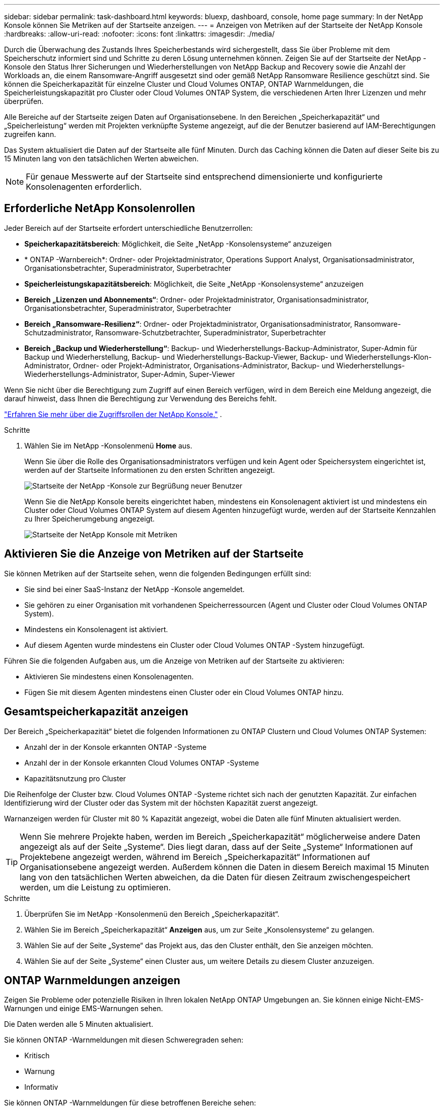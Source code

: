 ---
sidebar: sidebar 
permalink: task-dashboard.html 
keywords: bluexp, dashboard, console, home page 
summary: In der NetApp Konsole können Sie Metriken auf der Startseite anzeigen. 
---
= Anzeigen von Metriken auf der Startseite der NetApp Konsole
:hardbreaks:
:allow-uri-read: 
:nofooter: 
:icons: font
:linkattrs: 
:imagesdir: ./media/


[role="lead"]
Durch die Überwachung des Zustands Ihres Speicherbestands wird sichergestellt, dass Sie über Probleme mit dem Speicherschutz informiert sind und Schritte zu deren Lösung unternehmen können.  Zeigen Sie auf der Startseite der NetApp -Konsole den Status Ihrer Sicherungen und Wiederherstellungen von NetApp Backup and Recovery sowie die Anzahl der Workloads an, die einem Ransomware-Angriff ausgesetzt sind oder gemäß NetApp Ransomware Resilience geschützt sind.  Sie können die Speicherkapazität für einzelne Cluster und Cloud Volumes ONTAP, ONTAP Warnmeldungen, die Speicherleistungskapazität pro Cluster oder Cloud Volumes ONTAP System, die verschiedenen Arten Ihrer Lizenzen und mehr überprüfen.

Alle Bereiche auf der Startseite zeigen Daten auf Organisationsebene.  In den Bereichen „Speicherkapazität“ und „Speicherleistung“ werden mit Projekten verknüpfte Systeme angezeigt, auf die der Benutzer basierend auf IAM-Berechtigungen zugreifen kann.

Das System aktualisiert die Daten auf der Startseite alle fünf Minuten.  Durch das Caching können die Daten auf dieser Seite bis zu 15 Minuten lang von den tatsächlichen Werten abweichen.


NOTE: Für genaue Messwerte auf der Startseite sind entsprechend dimensionierte und konfigurierte Konsolenagenten erforderlich.



== Erforderliche NetApp Konsolenrollen

Jeder Bereich auf der Startseite erfordert unterschiedliche Benutzerrollen:

* *Speicherkapazitätsbereich*: Möglichkeit, die Seite „NetApp -Konsolensysteme“ anzuzeigen
* * ONTAP -Warnbereich*: Ordner- oder Projektadministrator, Operations Support Analyst, Organisationsadministrator, Organisationsbetrachter, Superadministrator, Superbetrachter
* *Speicherleistungskapazitätsbereich*: Möglichkeit, die Seite „NetApp -Konsolensysteme“ anzuzeigen
* *Bereich „Lizenzen und Abonnements“*: Ordner- oder Projektadministrator, Organisationsadministrator, Organisationsbetrachter, Superadministrator, Superbetrachter
* *Bereich „Ransomware-Resilienz“*: Ordner- oder Projektadministrator, Organisationsadministrator, Ransomware-Schutzadministrator, Ransomware-Schutzbetrachter, Superadministrator, Superbetrachter
* *Bereich „Backup und Wiederherstellung“*: Backup- und Wiederherstellungs-Backup-Administrator, Super-Admin für Backup und Wiederherstellung, Backup- und Wiederherstellungs-Backup-Viewer, Backup- und Wiederherstellungs-Klon-Administrator, Ordner- oder Projekt-Administrator, Organisations-Administrator, Backup- und Wiederherstellungs-Wiederherstellungs-Administrator, Super-Admin, Super-Viewer


Wenn Sie nicht über die Berechtigung zum Zugriff auf einen Bereich verfügen, wird in dem Bereich eine Meldung angezeigt, die darauf hinweist, dass Ihnen die Berechtigung zur Verwendung des Bereichs fehlt.

https://docs.netapp.com/us-en/bluexp-setup-admin/reference-iam-predefined-roles.html["Erfahren Sie mehr über die Zugriffsrollen der NetApp Konsole."] .

.Schritte
. Wählen Sie im NetApp -Konsolenmenü *Home* aus.
+
Wenn Sie über die Rolle des Organisationsadministrators verfügen und kein Agent oder Speichersystem eingerichtet ist, werden auf der Startseite Informationen zu den ersten Schritten angezeigt.

+
image:screenshot-home-greenfield.png["Startseite der NetApp -Konsole zur Begrüßung neuer Benutzer"]

+
Wenn Sie die NetApp Konsole bereits eingerichtet haben, mindestens ein Konsolenagent aktiviert ist und mindestens ein Cluster oder Cloud Volumes ONTAP System auf diesem Agenten hinzugefügt wurde, werden auf der Startseite Kennzahlen zu Ihrer Speicherumgebung angezeigt.

+
image:screenshot-home-metrics.png["Startseite der NetApp Konsole mit Metriken"]





== Aktivieren Sie die Anzeige von Metriken auf der Startseite

Sie können Metriken auf der Startseite sehen, wenn die folgenden Bedingungen erfüllt sind:

* Sie sind bei einer SaaS-Instanz der NetApp -Konsole angemeldet.
* Sie gehören zu einer Organisation mit vorhandenen Speicherressourcen (Agent und Cluster oder Cloud Volumes ONTAP System).
* Mindestens ein Konsolenagent ist aktiviert.
* Auf diesem Agenten wurde mindestens ein Cluster oder Cloud Volumes ONTAP -System hinzugefügt.


Führen Sie die folgenden Aufgaben aus, um die Anzeige von Metriken auf der Startseite zu aktivieren:

* Aktivieren Sie mindestens einen Konsolenagenten.
* Fügen Sie mit diesem Agenten mindestens einen Cluster oder ein Cloud Volumes ONTAP hinzu.




== Gesamtspeicherkapazität anzeigen

Der Bereich „Speicherkapazität“ bietet die folgenden Informationen zu ONTAP Clustern und Cloud Volumes ONTAP Systemen:

* Anzahl der in der Konsole erkannten ONTAP -Systeme
* Anzahl der in der Konsole erkannten Cloud Volumes ONTAP -Systeme
* Kapazitätsnutzung pro Cluster


Die Reihenfolge der Cluster bzw. Cloud Volumes ONTAP -Systeme richtet sich nach der genutzten Kapazität.  Zur einfachen Identifizierung wird der Cluster oder das System mit der höchsten Kapazität zuerst angezeigt.

Warnanzeigen werden für Cluster mit 80 % Kapazität angezeigt, wobei die Daten alle fünf Minuten aktualisiert werden.


TIP: Wenn Sie mehrere Projekte haben, werden im Bereich „Speicherkapazität“ möglicherweise andere Daten angezeigt als auf der Seite „Systeme“.  Dies liegt daran, dass auf der Seite „Systeme“ Informationen auf Projektebene angezeigt werden, während im Bereich „Speicherkapazität“ Informationen auf Organisationsebene angezeigt werden.  Außerdem können die Daten in diesem Bereich maximal 15 Minuten lang von den tatsächlichen Werten abweichen, da die Daten für diesen Zeitraum zwischengespeichert werden, um die Leistung zu optimieren.

.Schritte
. Überprüfen Sie im NetApp -Konsolenmenü den Bereich „Speicherkapazität“.
. Wählen Sie im Bereich „Speicherkapazität“ *Anzeigen* aus, um zur Seite „Konsolensysteme“ zu gelangen.
. Wählen Sie auf der Seite „Systeme“ das Projekt aus, das den Cluster enthält, den Sie anzeigen möchten.
. Wählen Sie auf der Seite „Systeme“ einen Cluster aus, um weitere Details zu diesem Cluster anzuzeigen.




== ONTAP Warnmeldungen anzeigen

Zeigen Sie Probleme oder potenzielle Risiken in Ihren lokalen NetApp ONTAP Umgebungen an. Sie können einige Nicht-EMS-Warnungen und einige EMS-Warnungen sehen.

Die Daten werden alle 5 Minuten aktualisiert.

Sie können ONTAP -Warnmeldungen mit diesen Schweregraden sehen:

* Kritisch
* Warnung
* Informativ


Sie können ONTAP -Warnmeldungen für diese betroffenen Bereiche sehen:

* Kapazität
* Performance
* Schutz
* Verfügbarkeit
* Sicherheit



TIP: Durch das Zwischenspeichern wird die Leistung optimiert, es kann jedoch dazu führen, dass die Daten in diesem Bereich bis zu 15 Minuten lang von den tatsächlichen Werten abweichen.

*Unterstützte Systeme*

* Ein lokales ONTAP NAS- oder SAN-System wird unterstützt.
* Cloud Volumes ONTAP -Systeme werden nicht unterstützt.


*Unterstützte Datenquellen*

Zeigen Sie Warnungen zu bestimmten Ereignissen an, die in ONTAP auftreten. Sie sind eine Kombination aus EMS- und metrischen Warnungen.

Weitere Informationen zu ONTAP -Warnmeldungen finden Sie unter https://docs.netapp.com/us-en/bluexp-alerts/index.html["Informationen zu ONTAP -Warnmeldungen"^] .

Eine Liste der möglicherweise angezeigten Warnmeldungen finden Sie unter https://docs.netapp.com/us-en/bluexp-alerts/alerts-use-dashboard.html["Mögliche Risiken im ONTAP -Speicher anzeigen"^] .

.Schritte
. Überprüfen Sie im NetApp Konsolenmenü den Bereich „ONTAP -Warnmeldungen“.
. Filtern Sie die Warnungen optional, indem Sie den Schweregrad auswählen, oder ändern Sie den Filter, um Warnungen basierend auf dem Auswirkungsbereich anzuzeigen.
. Wählen Sie im Bereich „ONTAP -Warnmeldungen“ die Option „Anzeigen“ aus, um zur Seite „Konsolenwarnungen“ zu gelangen.




== Anzeigen der Speicherleistungskapazität

Überprüfen Sie die pro Cluster oder Cloud Volumes ONTAP System verwendete Speicherleistungskapazität, um festzustellen, wie sich Leistungskapazität, Latenz und IOPS auf Ihre Workloads auswirken.  Beispielsweise stellen Sie möglicherweise fest, dass Sie Workloads verschieben müssen, um die Latenz zu minimieren und IOPS und Durchsatz für Ihre kritischen Workloads zu maximieren.

Das System ordnet Cluster und Systeme nach Leistungskapazität an und listet zur einfachen Identifizierung die Systeme mit der höchsten Kapazität zuerst auf.


TIP: Durch das Zwischenspeichern wird die Leistung optimiert, es kann jedoch dazu führen, dass die Daten in diesem Bereich bis zu 15 Minuten lang von den tatsächlichen Werten abweichen.

.Schritte
. Überprüfen Sie im NetApp -Konsolenmenü den Bereich „Speicherleistung“.
. Wählen Sie im Bereich „Speicherleistung“ *Anzeigen* aus, um zu einer Leistungsseite zu gelangen, auf der alle Cluster- und Cloud Volumes ONTAP -Systemdaten hinsichtlich Leistungskapazität, IOPS und Latenz aufgelistet sind.
. Wählen Sie einen Cluster aus, um seine Details im System Manager anzuzeigen.




== Zeigen Sie die Lizenzen und Abonnements an, die Sie haben

Überprüfen Sie die folgenden Informationen im Bereich „Lizenzen und Abonnements“:

* Die Gesamtzahl Ihrer Lizenzen und Abonnements.
* Die Anzahl der einzelnen Lizenz- und Abonnementtypen, die Sie besitzen (Direktlizenz, Jahresvertrag oder PAYGO).
* Die Anzahl der Lizenzen und Abonnements, die aktiv sind, Maßnahmen erfordern oder bald ablaufen.
* Das System zeigt Indikatoren neben den Lizenztypen an, bei denen Maßnahmen erforderlich sind oder die bald ablaufen.


Die Daten werden alle 5 Minuten aktualisiert.


TIP: Durch das Zwischenspeichern wird die Leistung optimiert, es kann jedoch dazu führen, dass die Daten in diesem Bereich bis zu 15 Minuten lang von den tatsächlichen Werten abweichen.

.Schritte
. Überprüfen Sie im NetApp -Konsolenmenü den Bereich „Lizenzen und Abonnements“.
. Wählen Sie im Bereich „Lizenzen und Abonnements“ die Option „Anzeigen“ aus, um zur Seite „Konsolenlizenzen und -abonnements“ zu gelangen.




== Ransomware-Resilienzstatus anzeigen

Finden Sie mit dem NetApp Ransomware Resilience-Datendienst heraus, ob Workloads einem Risiko durch Ransomware-Angriffe ausgesetzt sind oder geschützt sind.  Sie können die Gesamtmenge der geschützten Daten überprüfen, die Anzahl der empfohlenen Aktionen anzeigen und die Anzahl der Warnungen im Zusammenhang mit dem Ransomware-Schutz einsehen.

Die Daten werden alle 5 Minuten aktualisiert und stimmen mit den im NetApp Ransomware Resilience Dashboard angezeigten Daten überein.

https://docs.netapp.com/us-en/bluexp-ransomware-protection/concept-ransomware-protection.html["Erfahren Sie mehr über NetApp Ransomware Resilience"^] .

.Schritte
. Überprüfen Sie im NetApp -Konsolenmenü den Bereich „Ransomware-Resilienz“.
. Führen Sie im Bereich „Ransomware-Resilienz“ einen der folgenden Schritte aus:
+
** Wählen Sie *Anzeigen*, um zum NetApp Ransomware Resilience Dashboard zu gelangen. Weitere Einzelheiten finden Sie unter https://docs.netapp.com/us-en/bluexp-ransomware-protection/rp-use-dashboard.html["Überwachen Sie den Workload-Zustand mit dem NetApp Ransomware Resilience Dashboard"^] .
** Lesen Sie die „Empfohlenen Maßnahmen“ im NetApp Ransomware Resilience Dashboard. Weitere Einzelheiten finden Sie unter https://docs.netapp.com/us-en/bluexp-ransomware-protection/rp-use-dashboard.html["Überprüfen Sie die Schutzempfehlungen im NetApp Ransomware Resilience Dashboard"^] .
** Wählen Sie den Warnlink aus, um Warnmeldungen auf der Seite „NetApp Ransomware Resilience Alerts“ zu überprüfen.  Weitere Einzelheiten finden Sie unter https://docs.netapp.com/us-en/bluexp-ransomware-protection/rp-use-alert.html["Behandeln Sie erkannte Ransomware-Warnmeldungen mit NetApp Ransomware Resilience"^] .






== Anzeigen des Sicherungs- und Wiederherstellungsstatus

Überprüfen Sie den Gesamtstatus Ihrer Backups und Wiederherstellungen von NetApp Backup and Recovery.  Sie können die Anzahl der geschützten und ungeschützten Ressourcen sehen.  Sie können auch den Prozentsatz der Sicherungs- und Wiederherstellungsvorgänge zum Schutz Ihrer Workloads sehen.  Ein höherer Prozentsatz weist auf einen verbesserten Datenschutz hin.

Die Daten werden alle 5 Minuten aktualisiert.


TIP: Durch das Zwischenspeichern wird die Leistung optimiert, es kann jedoch dazu führen, dass die Daten in diesem Bereich bis zu 15 Minuten lang von den tatsächlichen Werten abweichen.

.Schritte
. Überprüfen Sie im NetApp -Konsolenmenü den Bereich „Backup und Wiederherstellung“.
. Wählen Sie *Anzeigen*, um zum NetApp Backup and Recovery Dashboard zu gelangen. Weitere Einzelheiten finden Sie unter https://docs.netapp.com/us-en/bluexp-backup-recovery/index.html["NetApp Backup- und Recovery-Dokumentation"^] .

